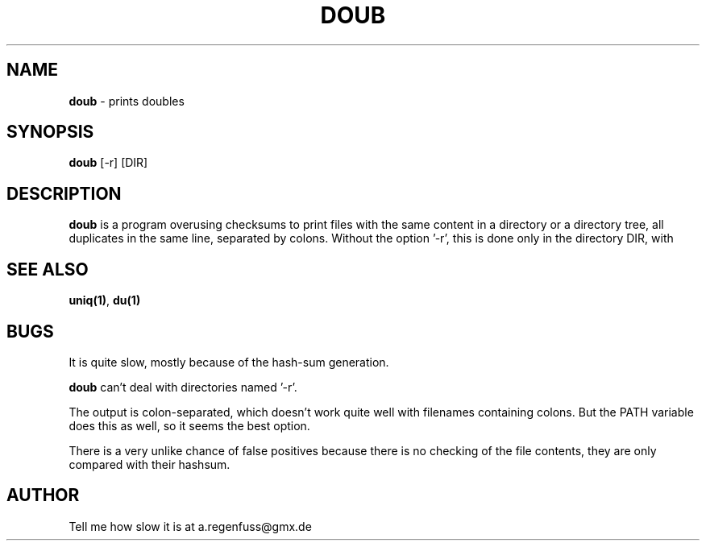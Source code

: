 .TH DOUB 1
.SH NAME
\fBdoub\fR \- prints doubles

.SH SYNOPSIS
\fBdoub\fR [-r] [DIR]

.SH DESCRIPTION
\fBdoub\fR is a program overusing checksums to print files with the same
content in a directory or a directory tree, all duplicates in the same
line, separated by colons.
Without the option '-r', this is done only in the directory DIR, with
'-r', this is done recursively in DIR.

.SH "SEE ALSO"
\fBuniq(1)\fR, \fBdu(1)\fR

.SH BUGS
It is quite slow, mostly because of the hash-sum generation.
.P
\fBdoub\fR can't deal with directories named '-r'.
.P
The output is colon-separated, which doesn't work quite well with
filenames containing colons. But the PATH variable does this as well,
so it seems the best option.
.P
There is a very unlike chance of false positives because there is no
checking of the file contents, they are only compared with their
hashsum.

.SH AUTHOR
Tell me how slow it is at a.regenfuss@gmx.de

